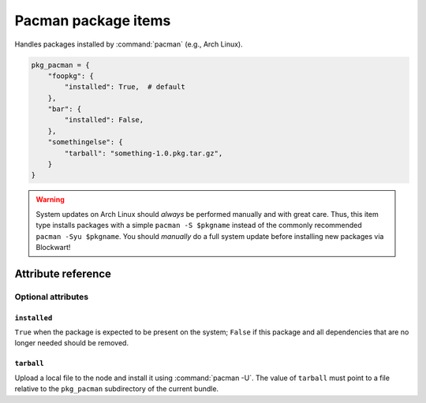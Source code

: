 .. _item_pkg_pacman:

####################
Pacman package items
####################

Handles packages installed by :command:`pacman` (e.g., Arch Linux).

.. code-block:: python

    pkg_pacman = {
        "foopkg": {
            "installed": True,  # default
        },
        "bar": {
            "installed": False,
        },
        "somethingelse": {
            "tarball": "something-1.0.pkg.tar.gz",
        }
    }

.. warning::
    System updates on Arch Linux should *always* be performed manually and with great care. Thus, this item type installs packages with a simple ``pacman -S $pkgname`` instead of the commonly recommended ``pacman -Syu $pkgname``. You should *manually* do a full system update before installing new packages via Blockwart!


Attribute reference
-------------------

.. seealso::

   :ref:`The list of generic builtin item attributes <builtin_item_attributes>`

Optional attributes
===================

``installed``
+++++++++++++

``True`` when the package is expected to be present on the system; ``False`` if this package and all dependencies that are no longer needed should be removed.

``tarball``
+++++++++++

Upload a local file to the node and install it using :command:`pacman -U`. The value of ``tarball`` must point to a file relative to the ``pkg_pacman`` subdirectory of the current bundle.
